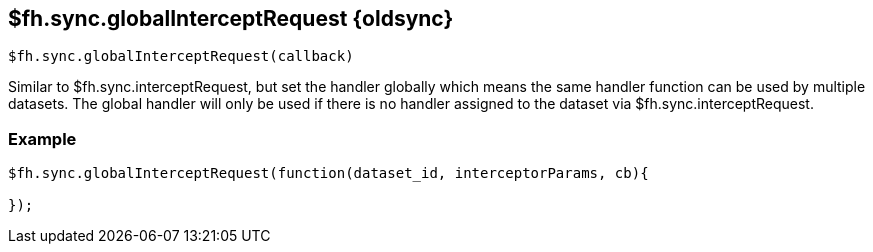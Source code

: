 // include::shared/attributes.adoc[]

[[fh-sync-globalinterceptrequest-dep]]
== $fh.sync.globalInterceptRequest {oldsync}

[source,javascript]
----
$fh.sync.globalInterceptRequest(callback)
----

Similar to $fh.sync.interceptRequest, but set the handler globally which means the same handler function can be used by multiple datasets.
The global handler will only be used if there is no handler assigned to the dataset via $fh.sync.interceptRequest.

[[fh-sync-example-21]]
=== Example

[source,javascript]
----

$fh.sync.globalInterceptRequest(function(dataset_id, interceptorParams, cb){

});
----

